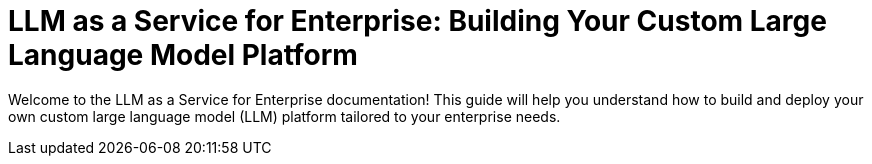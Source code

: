 = LLM as a Service for Enterprise: Building Your Custom Large Language Model Platform

Welcome to the LLM as a Service for Enterprise documentation! This guide will help you understand how to build and deploy your own custom large language model (LLM) platform tailored to your enterprise needs.
